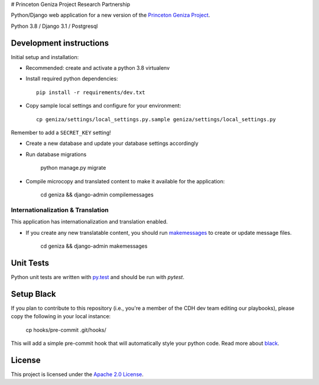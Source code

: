 # Princeton Geniza Project Research Partnership

.. image:: https://img.shields.io/badge/code%20style-black-000000.svg
    :target: https://github.com/psf/black

Python/Django web application for a new version of the `Princeton Geniza Project
<https://cdh.princeton.edu/projects/princeton-geniza-project/>`_.

Python 3.8 / Django 3.1 / Postgresql


.. image:: https://github.com/Princeton-CDH/geniza/workflows/unit%20tests/badge.svg
    :target: https://github.com/Princeton-CDH/geniza/actions?query=workflow%3Aunit&20tests
    :alt: Unit Test status

.. image:: https://codecov.io/gh/Princeton-CDH/geniza/branch/main/graph/badge.svg
   :target: https://codecov.io/gh/Princeton-CDH/geniza
   :alt: Code coverage

.. image:: https://requires.io/github/Princeton-CDH/geniza/requirements.svg?branch=main
     :target: https://requires.io/github/Princeton-CDH/geniza/requirements/?branch=main
     :alt: Requirements Status

.. image:: https://github.com/Princeton-CDH/geniza/workflows/dbdocs/badge.svg
    :target: https://dbdocs.io/princetoncdh/geniza
    :alt: dbdocs build


Development instructions
------------------------

Initial setup and installation:

- Recommended: create and activate a python 3.8 virtualenv

- Install required python dependencies::

    pip install -r requirements/dev.txt

- Copy sample local settings and configure for your environment::

	cp geniza/settings/local_settings.py.sample geniza/settings/local_settings.py

Remember to add a ``SECRET_KEY`` setting!

- Create a new database and update your database settings accordingly

- Run database migrations

    python manage.py migrate

- Compile microcopy and translated content to make it available for the application:

	cd geniza && django-admin compilemessages


Internationalization & Translation
~~~~~~~~~~~~~~~~~~~~~~~~~~~~~~~~~~

This application has internationalization and translation enabled.

- If you create any new translatable content, you should run `makemessages <https://docs.djangoproject.com/en/3.1/ref/django-admin/#makemessages>`_ to create or update message files.

	cd geniza && django-admin makemessages

Unit Tests
----------

Python unit tests are written with `py.test <http://doc.pytest.org/>`_
and should be run with `pytest`.


Setup Black
-----------

If you plan to contribute to this repository (i.e., you're a member of the CDH dev team editing our playbooks), please copy the following in your local instance:

    cp hooks/pre-commit .git/hooks/

This will add a simple pre-commit hook that will automatically style your python code. Read more about `black <https://github.com/psf/black>`_.


License
-------
This project is licensed under the `Apache 2.0 License <https://github.com/Princeton-CDH/mep-django/blob/main/LICENSE>`_.
